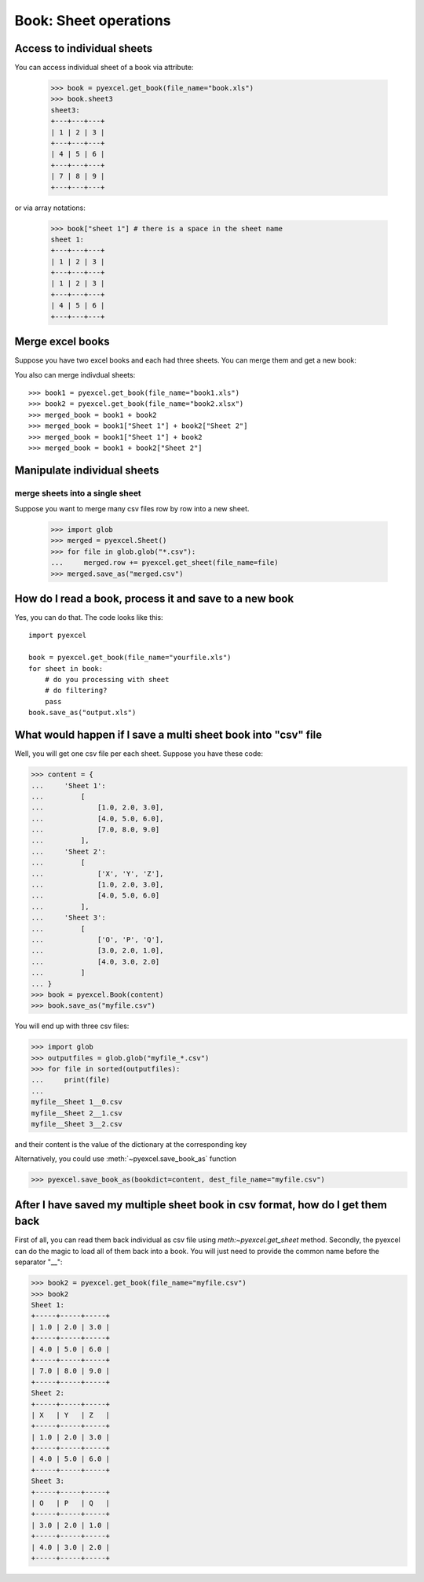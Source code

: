 Book: Sheet operations
=========================

Access to individual sheets
-----------------------------

.. testcode::
   :hide:

   >>> import pyexcel
   >>> data = {
   ...      'sheet 1':
   ...          [
   ...              [1.0, 2.0, 3.0],
   ...              [1.0, 2.0, 3.0],
   ...              [4.0, 5.0, 6.0]
   ...          ],
   ...      'sheet2':
   ...          [
   ...              ['O', 'P', 'Q'],
   ...              [3.0, 2.0, 1.0],
   ...              [4.0, 3.0, 2.0]
   ...          ],
   ...      'sheet3':
   ...          [
   ...              [1.0, 2.0, 3.0],
   ...              [4.0, 5.0, 6.0],
   ...              [7.0, 8.0, 9.0]
   ...          ]
   ...  }
   >>> pyexcel.save_book_as(bookdict=data, dest_file_name="book.xls")

You can access individual sheet of a book via attribute:

    >>> book = pyexcel.get_book(file_name="book.xls")
    >>> book.sheet3
    sheet3:
    +---+---+---+
    | 1 | 2 | 3 |
    +---+---+---+
    | 4 | 5 | 6 |
    +---+---+---+
    | 7 | 8 | 9 |
    +---+---+---+

or via array notations:

    >>> book["sheet 1"] # there is a space in the sheet name
    sheet 1:
    +---+---+---+
    | 1 | 2 | 3 |
    +---+---+---+
    | 1 | 2 | 3 |
    +---+---+---+
    | 4 | 5 | 6 |
    +---+---+---+


Merge excel books
----------------------

Suppose you have two excel books and each had three sheets. You can merge them and get a new book:

.. testcode::
   :hide:

   >>> data = {
   ...      'Sheet 2':
   ...          [
   ...              ['X', 'Y', 'Z'],
   ...              [1.0, 2.0, 3.0],
   ...              [4.0, 5.0, 6.0]
   ...          ],
   ...      'Sheet 3':
   ...          [
   ...              ['O', 'P', 'Q'],
   ...              [3.0, 2.0, 1.0],
   ...              [4.0, 3.0, 2.0]
   ...          ],
   ...      'Sheet 1':
   ...          [
   ...              [1.0, 2.0, 3.0],
   ...              [4.0, 5.0, 6.0],
   ...              [7.0, 8.0, 9.0]
   ...          ]
   ...  }
   >>> book = pyexcel.Book(data)
   >>> book.save_as("book1.xls")
   >>> book.save_as("book2.xlsx")

You also can merge indivdual sheets::

   >>> book1 = pyexcel.get_book(file_name="book1.xls")
   >>> book2 = pyexcel.get_book(file_name="book2.xlsx")
   >>> merged_book = book1 + book2
   >>> merged_book = book1["Sheet 1"] + book2["Sheet 2"]
   >>> merged_book = book1["Sheet 1"] + book2
   >>> merged_book = book1 + book2["Sheet 2"]


Manipulate individual sheets
-----------------------------

merge sheets into a single sheet
*********************************

Suppose you want to merge many csv files row by row into a new sheet.

   >>> import glob
   >>> merged = pyexcel.Sheet()
   >>> for file in glob.glob("*.csv"):
   ...     merged.row += pyexcel.get_sheet(file_name=file)
   >>> merged.save_as("merged.csv")

How do I read a book, process it and save to a new book
--------------------------------------------------------------------------------

Yes, you can do that. The code looks like this::

   import pyexcel

   book = pyexcel.get_book(file_name="yourfile.xls")
   for sheet in book:
       # do you processing with sheet
       # do filtering?
       pass
   book.save_as("output.xls")
 
What would happen if I save a multi sheet book into "csv" file
--------------------------------------------------------------------------------

Well, you will get one csv file per each sheet. Suppose you have these code:

.. code-block:: python

   >>> content = {
   ...     'Sheet 1': 
   ...         [
   ...             [1.0, 2.0, 3.0], 
   ...             [4.0, 5.0, 6.0], 
   ...             [7.0, 8.0, 9.0]
   ...         ],
   ...     'Sheet 2': 
   ...         [
   ...             ['X', 'Y', 'Z'], 
   ...             [1.0, 2.0, 3.0], 
   ...             [4.0, 5.0, 6.0]
   ...         ], 
   ...     'Sheet 3': 
   ...         [
   ...             ['O', 'P', 'Q'], 
   ...             [3.0, 2.0, 1.0], 
   ...             [4.0, 3.0, 2.0]
   ...         ] 
   ... }
   >>> book = pyexcel.Book(content)
   >>> book.save_as("myfile.csv")

You will end up with three csv files:

.. code-block:: python

   >>> import glob
   >>> outputfiles = glob.glob("myfile_*.csv")
   >>> for file in sorted(outputfiles):
   ...     print(file)
   ...
   myfile__Sheet 1__0.csv
   myfile__Sheet 2__1.csv
   myfile__Sheet 3__2.csv

and their content is the value of the dictionary at the corresponding key


.. testcode::
   :hide:

   >>> import os
   >>> os.unlink("myfile__Sheet 1__0.csv")
   >>> os.unlink("myfile__Sheet 2__1.csv")
   >>> os.unlink("myfile__Sheet 3__2.csv")

Alternatively, you could use :meth:`~pyexcel.save_book_as` function

.. code-block:: python

   >>> pyexcel.save_book_as(bookdict=content, dest_file_name="myfile.csv")


After I have saved my multiple sheet book in csv format, how do I get them back
--------------------------------------------------------------------------------

First of all, you can read them back individual as csv file using `meth:~pyexcel.get_sheet` method. Secondly, the pyexcel can do
the magic to load all of them back into a book. You will just need to provide the common name before the separator "__":

.. code-block:: python

    >>> book2 = pyexcel.get_book(file_name="myfile.csv")
    >>> book2
    Sheet 1:
    +-----+-----+-----+
    | 1.0 | 2.0 | 3.0 |
    +-----+-----+-----+
    | 4.0 | 5.0 | 6.0 |
    +-----+-----+-----+
    | 7.0 | 8.0 | 9.0 |
    +-----+-----+-----+
    Sheet 2:
    +-----+-----+-----+
    | X   | Y   | Z   |
    +-----+-----+-----+
    | 1.0 | 2.0 | 3.0 |
    +-----+-----+-----+
    | 4.0 | 5.0 | 6.0 |
    +-----+-----+-----+
    Sheet 3:
    +-----+-----+-----+
    | O   | P   | Q   |
    +-----+-----+-----+
    | 3.0 | 2.0 | 1.0 |
    +-----+-----+-----+
    | 4.0 | 3.0 | 2.0 |
    +-----+-----+-----+
    
.. testcode::
   :hide:

   >>> import os
   >>> os.unlink("myfile__Sheet 1__0.csv")
   >>> os.unlink("myfile__Sheet 2__1.csv")
   >>> os.unlink("myfile__Sheet 3__2.csv")
   >>> os.unlink("book.xls")
   >>> os.unlink("book1.xls")
   >>> os.unlink("book2.xlsx")
   >>> os.unlink("merged.csv")
